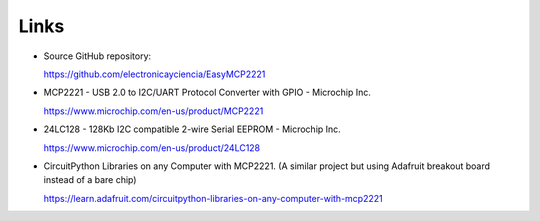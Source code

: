 Links
=====

* Source GitHub repository:

  https://github.com/electronicayciencia/EasyMCP2221


* MCP2221 - USB 2.0 to I2C/UART Protocol Converter with GPIO - Microchip Inc.

  https://www.microchip.com/en-us/product/MCP2221


* 24LC128 - 128Kb I2C compatible 2-wire Serial EEPROM - Microchip Inc.

  https://www.microchip.com/en-us/product/24LC128


* CircuitPython Libraries on any Computer with MCP2221.
  (A similar project but using Adafruit breakout board instead of a bare chip)

  https://learn.adafruit.com/circuitpython-libraries-on-any-computer-with-mcp2221

